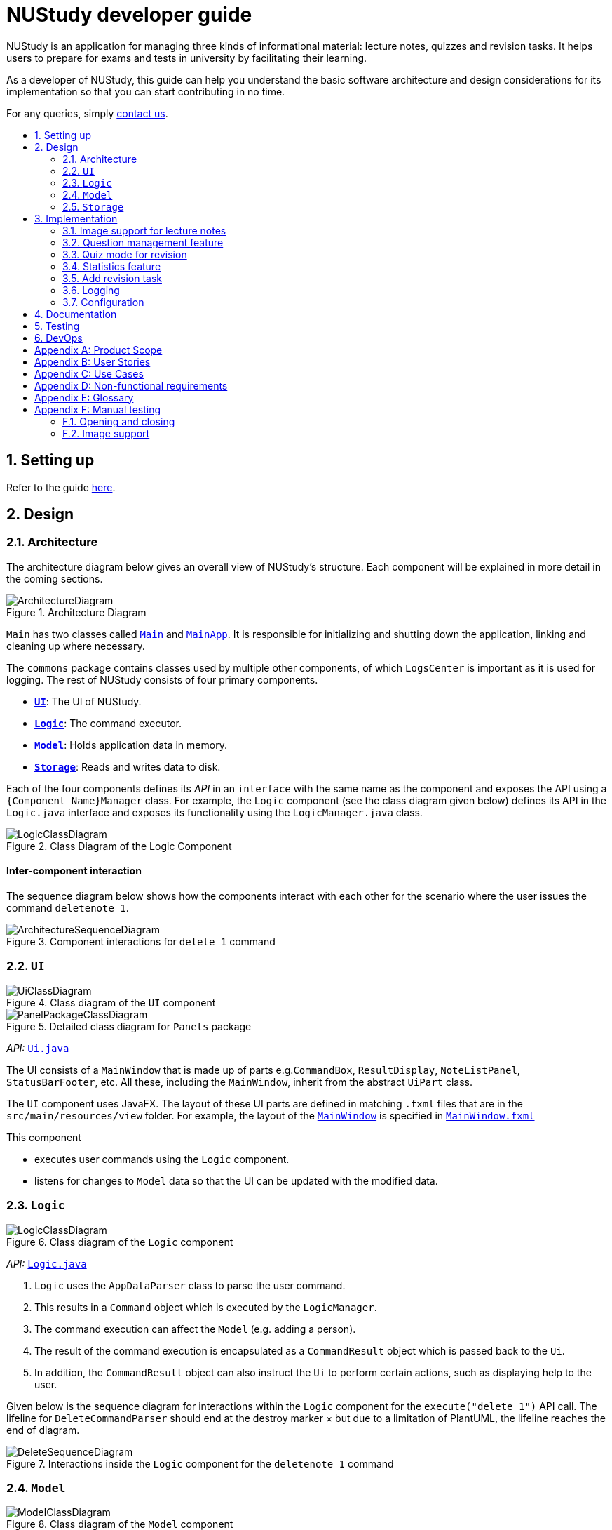 = NUStudy developer guide
:site-section: DeveloperGuide
:toc:
:toc-title:
:toc-placement: preamble
:sectnums:
:imagesDir: images
:stylesDir: stylesheets
:xrefstyle: full
ifdef::env-github[]
:tip-caption: :bulb:
:note-caption: :information_source:
:warning-caption: :warning:
endif::[]
:repoURL: https://github.com/AY1920S1-CS2103T-F11-4/main/tree/master

NUStudy is an application for managing three kinds of informational material: lecture notes, quizzes and revision tasks.
It helps users to prepare for exams and tests in university by facilitating their learning.

As a developer of NUStudy, this guide can help you understand the basic software architecture and design considerations
for its implementation so that you can start contributing in no time.

For any queries, simply <<ContactUs#, contact us>>.

== Setting up

Refer to the guide <<SettingUp#, here>>.

== Design

[[Design-Architecture]]
=== Architecture

The architecture diagram below gives an overall view of NUStudy's structure. Each component
will be explained in more detail in the coming sections.

.Architecture Diagram
image::ArchitectureDiagram.png[]

`Main` has two classes called link:{repoURL}/src/main/java/seedu/address/Main.java[`Main`] and link:{repoURL}/src/main/java/seedu/address/MainApp.java[`MainApp`].
It is responsible for initializing and shutting down the application, linking and cleaning up where necessary.

The `commons` package contains classes used by multiple other components, of which `LogsCenter` is important
as it is used for logging. The rest of NUStudy consists of four primary components.

* <<Design-Ui,*`UI`*>>: The UI of NUStudy.
* <<Design-Logic,*`Logic`*>>: The command executor.
* <<Design-Model,*`Model`*>>: Holds application data in memory.
* <<Design-Storage,*`Storage`*>>: Reads and writes data to disk.

Each of the four components defines its _API_ in an `interface` with the same name as the component
and exposes the API using a `{Component Name}Manager` class. For example, the `Logic` component
(see the class diagram given below) defines its API in the `Logic.java` interface and exposes its functionality
using the `LogicManager.java` class.

.Class Diagram of the Logic Component
image::LogicClassDiagram.png[]

[discrete]
==== Inter-component interaction

The sequence diagram below shows how the components interact with each other for the scenario where the user
issues the command `deletenote 1`.

.Component interactions for `delete 1` command
image::ArchitectureSequenceDiagram.png[]

[[Design-Ui]]
=== `UI`

.Class diagram of the `UI` component
image::UiClassDiagram.png[]

.Detailed class diagram for `Panels` package
image::PanelPackageClassDiagram.png[]

_API:_ link:{repoURL}/src/main/java/seedu/address/ui/Ui.java[`Ui.java`]

The UI consists of a `MainWindow` that is made up of parts e.g.`CommandBox`, `ResultDisplay`,
`NoteListPanel`, `StatusBarFooter`, etc. All these, including the `MainWindow`, inherit from the abstract
`UiPart` class.

The `UI` component uses JavaFX. The layout of these UI parts are defined in matching `.fxml` files that are in the `src/main/resources/view` folder. For example, the layout of the link:{repoURL}/src/main/java/seedu/address/ui/MainWindow.java[`MainWindow`] is specified in link:{repoURL}/src/main/resources/view/MainWindow.fxml[`MainWindow.fxml`]

This component

* executes user commands using the `Logic` component.
* listens for changes to `Model` data so that the UI can be updated with the modified data.

[[Design-Logic]]
=== `Logic`

[[fig-LogicClassDiagram]]
.Class diagram of the `Logic` component
image::LogicClassDiagram.png[]

_API:_ link:{repoURL}/src/main/java/seedu/address/logic/Logic.java[`Logic.java`]

.  `Logic` uses the `AppDataParser` class to parse the user command.
.  This results in a `Command` object which is executed by the `LogicManager`.
.  The command execution can affect the `Model` (e.g. adding a person).
.  The result of the command execution is encapsulated as a `CommandResult` object which is passed back to the `Ui`.
.  In addition, the `CommandResult` object can also instruct the `Ui` to perform certain actions, such as displaying help to the user.

Given below is the sequence diagram for interactions within the `Logic` component for the `execute("delete 1")` API call.
The lifeline for `DeleteCommandParser` should end at the destroy marker × but due to a limitation of PlantUML, the lifeline reaches the end of diagram.

[[DeleteSequenceDiagram]]
.Interactions inside the `Logic` component for the `deletenote 1` command
image::DeleteSequenceDiagram.png[]

[[Design-Model]]
=== `Model`

.Class diagram of the `Model` component
image::ModelClassDiagram.png[]

_API:_ link:{repoURL}/src/main/java/seedu/address/model/Model.java[`Model.java`]

The `Model` component is independent of the other three primary components of NUStudy.
It stores application data – notes, questions and revision tasks – as well as a `UserPrefs` object
representing the user's preferences. It also exposes an unmodifiable `ObservableList<Note>` that is bound to the UI,
so any data changes are immediately user-visible.

[[Design-Storage]]
=== `Storage`

.Class diagram of the `Storage` component
image::StorageClassDiagram.png[]

_API:_ link:{repoURL}/src/main/java/seedu/address/storage/Storage.java[`Storage.java`]

The `Storage` component reads and writes `UserPrefs` objects and NUStudy data in JSON format.

== Implementation

This section describes some finer details on how certain features are implemented.

// tag::lecimage[]
=== Image support for lecture notes

Usually, we do not learn best from just text; we rely on images that our minds can process more easily.
As such, implementing images in lecture notes is a very important feature for NUStudy.

Although some lecture notes have multiple images, it is always possible to combine them using
basic image editing software like the GNU Image Manipulation Program (GIMP) and Paint, so the implementation is
limited to at most one image per note. Having a common format for notes facilitates their retrieval through
the `findnote` command and aids a human user in remembering what the notes say.

==== Implementation

Instead of a custom class to represent an image, JavaFX's `scene.image.Image` is used instead.
This is out of necessity, since an `ImageView` is needed to display an image in the GUI and it requires
an `Image` object, not just a `String` path to the image. No significant coupling is introduced
by this choice because `Image` objects can exist without a GUI to display them.

The static method `selectImage()` in `AppUtil` opens up a dialog allowing the user to choose the necessary image.
This is possible because `FileChooser#showOpenDialog()`, which shows the dialog, can be fed an argument of `null`
instead of having to rely on a `Window` object, which is the domain of the `UI` module.

The aforementioned dialog returns `null` if it is closed
without choosing a file (i.e. clicking the close button). We interpret this as "no change"
rather than "no image", i.e. `addnote` and `editnote` proceed as if `i/` was not provided.
If the "no image" interpretation was used, the user who decides to edit a lecture note's image
but then decides not to would be surprised to see the image disappear without warning.
Therefore the value `i/none` has to be explicitly provided in `editnote` to remove the image; `EditNoteDescriptor`
has the field `isImageRemoved` to track this.

We also defer image selection until after the title has been checked against existing lecture notes,
which saves time that would otherwise be wasted in navigating to the desired image.
This is accomplished using three things:

* the `finalizeImage()` method of the `Note` class, calling `selectImage()`
* the `needsImage` field of `Note`, which allows a one-time execution of `finalizeImage()`
* the `isImageReplaced` field of `EditNoteDescriptor`

.Sequence diagram for the execution of `EditNoteCommandParser`
image::ImageSelectionSequenceDiagram.png[]

The diagram above shows how `EditNoteCommandParser` creates an `EditNoteCommand`. It first
creates an `EditNoteDescriptor` to hold details of what changes in the note, setting the new
title (provided by the `t/` argument) and content (`c/`) as necessary. If `i/none` is present,
the `EditNoteDescriptor` is set to remove the image. If `i/` is provided, it is set to replace
the image. An `EditNoteCommand` containing the `EditNoteDescriptor` is finally returned for execution.

Images are only referenced, not embedded, in the JSON file holding application data. These references are
Uniform Resource Identifiers (URIs) of system files, e.g. `file:data/picture.png`. Since NUStudy is meant to be portable,
we cannot use absolute paths, since they would break when the images are moved or deleted. Instead we copy images
into application data using `finalizeImage()`, which points references to these local copies.
// end::lecimage[]

// tag::lecimagedc[]
==== Design considerations: where to place the image?

* _Alternative 1 (current choice):_ We show the images associated to each and every lecture note
in the first column, together with the title and content.
** Pros: This is easier to implement, for the code interfacing with FXML does not have to be written in places other
than those directly pertaining to notes. It also makes the note "card" (object representing the note)
self-contained.
** Cons: Scrolling through lecture notes, all with images, takes time, but this downside is alleviated
by the `findnote` command.
* _Alternative 2:_ We place *one* full note in the second column and only show a preview (the title and first words
of the content) in the first column.
** Pros: This behaviour is closer to notepad applications on mobile devices which show a list of notes.
It saves space in the list and gives more prominence to a selected note, turning it into a flash card.
** Cons: The second column, normally housing revision tasks, requires extra code to handle the display
of full notes. This may include a separate `NotePreview` class, or `Note` may have a variable toggling
between preview and full modes.

==== Design considerations: when to copy images into the local folder
* _Alternative 1 (current choice):_ We copy images when the command is executed, i.e. in `Command#execute()`.
** Pros: This effects a better separation of concerns – image selection is not execution of the command, while
copying can be a side effect of command execution. Individual command effects can be fine-tuned.
** Cons: Each command that copies images needs to have its own code implementing the copy. To reduce code
duplication, that common code can be written as a method of the `Note` class requiring a `Path` object representing
the destination folder for the copy.
* _Alternative 2:_ We copy images when the image is selected, i.e. in `AppUtil#selectImage()`.
** Pros: Compared to alternative 1, this takes less time between image selection and writing into
application data, minimising the chance of exceptions due to changes in the file system (permissions,
existence of the file at the specified path, etc.) being raised.
** Cons: `selectImage()` has two only loosely related responsibilities in this alternative, which is
a worse separation of concerns. It is impossible to take into account user preferences at the point of image
selection, since it requires a `Model` object which is not available to `AppUtil#selectImage()`.
// end::lecimagedc[]

// tag::questiond[]
=== Question management feature
==== Current implementation

The question management feature is facilitated by `Model`.
The question-related commands extend `Command` with the question object if necessary.
The commands update the `Model` which is implemented by `ModelManager`.
This in turn updates `AppData` which stores all the questions internally as `UniqueQuestionList`.
Local data will be updated in the end by `LogicManager`.
The commands include:

* `AddQuestionCommand` -- Adds a new question to the app.
* `DeleteQuestionCommand` -- Deletes an existing question in the app.
* `ListQuestionCommand` -- Views the list of all questions available.
* `EditQuestionCommand` -- Edits an existing question in the app. (to be implemented)
* `FindQuestionCommand` -- Finds a question with a specified keyword. (to be implemented)

These operations are exposed in the `Model` interface as `Model#addQuestion(Question question)`,
`Model#deleteQuestion(Question question)`, `Model#getFilteredQuestionList()` and
`Model#setQuestion(Question target, Question editedQuestion)` respectively.

Given below is an example usage scenario and how the question mechanism behaves at each step.

Step 1. The user launches the application for the first time. The app will load all existing information from storage.

Step 2. The user executes `addq q/QUESTION a/ANSWER s/SUBJECT d/DIFFICULTY` command to add a new question to the app.
The `addq` command calls `Model#addQuestion(Question question)`, causing the `AppData` to be updated with the new question.

Step 3. The user executes `deleteq 5` command to delete the 5th question in the app. The `deleteq` command calls `Model#deleteQuestion(Question target)`
and `Model#updateFilteredQuestionList(Predicate<Question> predicate)`, causing the `AppData` to be updated with the
target question removed.

Step 4. The user executes `editq 2 a/NEW_ANSWER` command to edit the answer of the 2nd question in the app.
The `editq` command calls `Model#setQuestion(Question target, Question editedQuestion)` and
`Model#updateFilteredQuestionList(Predicate<Question> predicate)`, causing the `AppData` to be updated with the original
question being replaced by the edited question.

The following sequence diagram shows how the `addq` operation works:

image::AddQuestionSequenceDiagram.png[]

The following activity diagram summarizes what happens when a user executes a new command:

image::AddQuestionActivityDiagram.png[]

===== Design considerations: How `addq`/`deleteq`/`editq` commands execute
* _Alternative 1 (current choice):_ Update the internal storage `UniqueQuestionList` in `AppData` first, then save the updated appData
in local storage when the command finishes executing.
** Pros: Easy to implement.
** Cons: Need the extra step to ensure that the internal list is correctly maintained.
* _Alternative 2:_ Update the local storage directly when the command is executing.
** Pros: No need to implement the internal list.
** Cons: Will access local memory more frequently. May have performance issues in terms of memory usage.

===== Design considerations: Data structure to support the question commands
* _Alternative 1 (current choice):_ Use a `UniqueQuestionList` to store questions in `AppData`.
** Pros: Cater to the question model specifically. Question list operations are encapsulated in one class.
** Cons: Logic is duplicated as other models also implement similar list structure.
* _Alternative 2:_ Use Java list to store the questions.
** Pros: Do not need to maintain a separate list class.
** Cons: Violates Single Responsibility Principle and Separation of Concerns as the model needs to maintain various
list operations.
// end::questiond[]

// tag::quiz[]
=== Quiz mode for revision
==== Implementation

The quiz mode feature is facilitated by `Model`.
The quiz-related commands extend `Command` with specific question object.
The commands update the `Model` which is implemented by `ModelManager`.
This in turn updates `AppData` which stores filtered specific questions internally as `QuizQuestionList`.
Local data will be updated in the end by `LogicManager`.
The commands include:

* `QuizModeCommand` -- Enters the quiz mode with questions selected by user.
* `QuizCheckAnswer` -- Checks the correctness of answer entered by user.
* `QuizShowAnswerCommand` -- Shows the answer for current question.
* `QuizSkipQuestion` -- Skips the current question.
* `QuitQuizModeCommand` -- Quits the quiz mode.

These operations are exposed in the `Model` interface as `Model#getQuizQuestions(int numOfQuestions, Subject subject
Difficulty difficulty)`, `Model#setQuizQuestionList(ObservableList<Question> quizQuestionList)`,
`Model#showQuizAnswer()`, `Model#getFilteredQuizQuestionList()`, `Model#checkQuizAnswer(Answer answer)`,
`Model#removeOneQuizQuestion()` and `Model#clearQuizQuestionList()` respectively.

Given below is an example usage scenario and how the question mechanism behaves at each step.

Step 1. The user launches the application for the first time. The app will load all existing information from storage.

Step 2. The user executes `quiz n/NUMBER OF QUESTIONS d/DIFFICULTY s/SUBJECT` command to enter quiz mode of the app.
The `quiz` command calls `Model#getQuizQuestions(int numOfQuestions, Subject subject Difficulty difficulty)` and
`Model#setQuizQuestionList(ObservableList<Question> quizQuestionList)`, causing the `AppData` to be updated with
a list of specific question selected by user for quiz.

Step 3. The user types answer to answer the question. It calls `Model#checkQuizAnswer(Answer answer)` and
`Model#addQuizResult(QuizResult quizResult)`, causing the `AppData` to be updated with the result of the answer.

Step 4. The user executes `show` command to show the answer of current quiz question in the app. The `show` command calls
`Model#showQuizAnswer()`, causing the `AppData` to display the answer on the Ui.

Step 5. The user executes `quit` command to exit from the quiz mode. The `quit` command calls
`Model#clearQuizQuestionList()`, causing the `AppData` to clear all quiz question list and return to normal mode.

The following sequence diagram shows how the `quiz` operation works:

.QuizModeSequenceDiagram
image::QuizModeSequenceDiagram.png[]

The following activity diagram summarizes what happens when a user executes a new command for quiz:

.QuizModeActivityDiagram
image::QuizModeActivityDiagram.png[400, 400]

==== Design Considerations

===== Aspect: How to store the quiz results
* **Alternative 1 (current choice):** Update the internal storage `QuizResultList` in `AppData` first, then save the
updated appData in local storage when the command finishes executing.
** Pros: It is easier to implement.
** Cons: It needs the extra step to ensure that the internal list is correctly maintained.
* **Alternative 2:** Update the local storage directly when the command is executing.
** Pros: There is no need to implement the internal list.
** Cons: The access to local memory is more frequent and it may have performance issues in terms of memory usage.

===== Aspect: What data structure is used to support the quiz commands
* **Alternative 1 (current choice):** Use `QuizQuestionList` and `QuizResultList` to store data in `AppData`.
** Pros: It is targeted to the quiz model specifically. Quiz question and result list operations are encapsulated in one class.
** Cons: Logic is duplicated as other models also implement similar list structure.
* **Alternative 2:** Use Java list to store the quiz questions and results.
** Pros: There is no need to maintain a separate list class.
** Cons: It violates Single Responsibility Principle and Separation of Concerns as the model needs to maintain various
list operations.
// end::quiz[]

// tag::stats[]
=== Statistics feature
==== Implementation

The statistics feature gathers data stored from quizzes done in NUStudy to analyse and return an output.
The different commands supported by the statistics feature are used to filter the type of statistics the user wants.
These commands include:

* `GetQnsCommand` -- Gets all questions answered correctly/incorrectly.
* `GetReportCommand` -- Returns a report of the specified question.
* `GetStatisticsCommand` -- Returns a pie chart containing a break down of the questions by its results.
* `GetOverviewCommand` -- Gets an overview of the types of questions that have been attempted overall.

Given below is an example usage scenario and how the statistics mechanism behaves at each step.

Step 1. The user launches the application.
The app will attempt to read past data from any quizzes done and store it internally to a `quizResults` list.

Step 2. The user enters `stats s/CS2103T` to get the statistics of all quiz questions done for CS2103T.
A `GetStatisticsCommand` will be created. When it is executed from the `MainWindow`,
it returns a new `CommandResult` with command type: `STATS`.

The following class diagram shows how the `GetStatisticsCommand` and `CommandResult` classes are related.

.Class diagram for `GetStatisticsCommand`
image::statistics/StatisticsClassDiagram.png[]

Step 3. After `CommandResult` is returned to `MainWindow`, it will call a `showStats` method to
create a pie chart. It will then show a statistics panel, hiding all notes, tasks and questions.

The following sequence diagram shows how the UI handles the `GetStatisticsCommand`:

.UI sequence diagram for `GetStatisticsCommand`
image::statistics/StatisticsSequenceDiagram.png[]

Step 4. The user now wants to stop viewing statistics and decides to view all notes, tasks and questions
again using the `listnote` command. The statistics panel will now be hidden.

The following activity diagram summarizes what happens when a user executes the statistics command:

.Statistics activity diagram
image::statistics/StatisticsActivityDiagram.png[]

==== Design Considerations

===== Aspect: Where statistics are shown
* **Alternative 1 (current choice):** Hide all other panels and only show statistics.
** Pros: Less scrolling will be needed and more information can be shown in one panel.
** Cons: More methods are needed to deal with hiding and showing the different panels leading to more room for errors.
* **Alternative 2:** Allocate a spot in the main window with the notes, tasks and questions for statistics to be displayed.
** Pros: It is easy to implement.
** Cons: The number of notes, tasks and questions that can be seen without scrolling will be decreased.
The charts will be small and condensed making it difficult to see the data at first glance.

===== Aspect: How statistics are represented
* **Alternative 1 (current choice):** Use a pie chart.
** Pros: It is easy to read at a glance.
** Cons: Pie chart slices may get too small to see if there are too little correct/incorrect questions done.
* **Alternative 2:** Use a grouped bar chart.
** Pros: The questions done are sorted by subjects, thus it is more informative.
** Cons: As the number of subjects increases, the bars get thinner making it more difficult to see the data.
This is also more difficult to implement.
// end::stats[]

=== Add revision task
==== Implementation
`AddTaskForNoteCommand` is implemented to add a task for revising a lecture note with the command `rn`. It extends `Command` class and adds a
`Task` to the `TaskList` kept in `AppData` model, which wraps all application data. Similarly,
`AddTaskForQuestionCommand` is implemented to add a task for revising a question.

The `TaskList` is essentially a list of `Task`. `TaskList` supports the `add(Task)` operation and this operation is
exposed to `AppData#addTask(Task)`.

The following process illustrates the mechanism of adding a revision task for note to the task list (adding a revision task
for question has a similar command but different parameters).

Step 1. The user enters command `rn t/UML diagram dt/01/01/2019 tm/1200` for adding a task for note. The command is parsed by `AddTaskForNoteCommandParser`.
`AddTaskForNoteParser` then creates an `AddTaskForNoteCommand`. The high-level logic of *parsing* and *creating the command*
is similar to the process of deleting a note from the note list as illustrated by the <<DeleteSequenceDiagram, *sequence diagram for deleting a note*>>.
However, the execution stage of `AddTaskForNoteCommand` differs from that of deleting a note.

Step 2. The `Logic Manager` calls `Command#execute(Model)` which essentially calls `AddTaskForNoteCommand#execute(Model)`
because of polymorphism.

Step 3. `AddTaskForNoteCommand` calls its own private method `hasValidNote(Model)` which checks if
the `Note` with `Title` "UML diagram" exists in `Model`. If not, a `CommandException` will be thrown and `execute(Model)` stops because non-existing note
title is not allowed to be the heading of any tasks.

Step 4. `AddTaskForNoteCommand` calls `Model#hasTask(Task)` to check whether the `Model` has a task identical to the one
the user is adding. If there is an existing identical task, a `CommandException` will be thrown and `execute(Model)` stops to avoid duplicate tasks.

Step 5. `AddTaskForNoteCommand` calls `Model#addTask(Task)` to add the new task to the `Model`. `Model` calls
`AppData#addTask(Task)` to add the task to `AppData` which keeps track of all data of the app. `AppData` then calls `TaskList#add(Task)`
to add the task to `TaskList`, which is the underlying data structure storing tasks.

Step 6. A `CommandResult` is created and returned to the `LogicManager` to inform the user of successful addition of a new
task to the revision plan.

The following sequence diagram illustrates the interaction between classes when calling `AddTaskForNoteCommand#execute(Model)`.

.Sequence diagram for `execute(Model)` of `AddTaskForNoteCommand`
image::task/AddTaskForNoteCommandExecuteSequenceDiagram.png[]

Zooming in to *Step 3*, when calling `hasValidNoteForTask(Model)`, `AddTaskForNoteCommand` creates a new `Note` with a `Title` "UML diagram" and a `Content` "dummy entry".
The entry of `Content` is not important because `AddTaskForNoteCommand` only records the `Title` of a `Note` and the existence
of a `Note` is checked against its `Title` only (if the title is in the note list, then the note exists in the list).
The detailed process is illustrated by the sequence diagram below.

.Sequence diagram for checking existence of a `Note` in the model when `AddTaskForNoteCommand` calls its own `hasValidNoteForTask(Model)`
image::task/HasValidNoteSequenceDiagram.png[]

The following activity diagram summarizes the whole process of adding a task for note.

.Activity diagram for adding a task for note
image::task/AddTaskForNoteActivityDiagram.png[]

==== Design considerations
===== Aspect: Design of `Task`
* **Alternative 1 (current implementation):** We implement `Task` as a concrete class with two subclasses to support task for
notes and questions respectively.
** Pros: It supports different behaviours of task for `Note` and task for `Question` by polymorphism. The concrete `Task`
class will also allow adding of general tasks in *v2.0*.
** Cons: We need to implement two different `AddTask` commands to support addition of the two different types of tasks.
Hence we need to write more pieces of code.

The class diagram below illustrates how `Task` class is designed:

.Design of `Task` class
image::task/TaskClassDiagram.png[]

* **Alternative 2:** We design `Task` as an interface to be implemented by two different classes.
** Pros: This approach is better in data hiding. The client classes know less information about internal properties of `Task`.
** Cons: We need to implement all methods in the interface and hence more code snippets are needed. Both implementing
classes have to include the field in common such as `isDone`, which results in duplicate code snippets.

* **Alternative 3:** We wrap everything in one concrete `Task` class to support both lecture notes and questions.
** Pros: We need to write less code.
** Cons: It violates the principle of Separation of Concern, making it hard to maintain or extend in the future if more types of
tasks are needed.

===== Aspect: Design of adding command for task
* **Alternative 1 (current implementation):** We implement the command as two independent classes, namely `AddTaskForNoteCommand` and
`AddTaskForQuestionCommand` to support adding `TaskForNote` and `TaskForQuestion` respectively.
** Pros: The two types of commands, although similar in logic, receive different parameters and interact with different
classes (one interacting with `TaskForNote` while another one interacting with `TaskForQuestion`). Therefore, it is better to separate the
concerns by implementing the commands as two separate classes. If `TaskForNote` and `TaskForQuestion` classes deviate more
significantly in the future in terms of their behaviour, this approach makes it easier to maintain the adding commands.
** Cons: We need to write more code. There might be some duplicate code snippets involving the logic shared by both commands.
We also need to implement different parsers for the two commands, which involes some extra work.

* **Alternative 2:** We implement only one class of adding command to support both `TaskForNote` and `TaskForQuestion`.
** Pros: We can write less code as there would be fewer duplicate code snippets and we do not need to implement separate
command parsers.
** Cons: This approach leads to lower level of abstraction as all concerns of `Task`, regardless of `TaskForNote` or `TaskForQuestion`,
are wrapped into the same class. It could be difficult to maintain if the behaviors of `TaskForNote` and `TaskForQuestion`
get more complex and diverse.

=== Logging

We use `java.util.logging` for logging. The `LogsCenter` class is used to manage the logging levels and destinations.

* The logging level can be controlled using the `logLevel` setting in the configuration file (see <<Implementation-Configuration>>).
* The `Logger` for a class can be obtained using `LogsCenter.getLogger(Class)`,
which will log messages according to the specified logging level.
* Log messages are written to the console and to a `.log` file.

*Logging levels*

* `SEVERE`: Indicates a critical (potentially fatal) problem with NUStudy.
* `WARNING`: After this incident NUStudy may continue, but with caution.
* `INFO`: Informational reports about actions taken by NUStudy.
* `FINE`: Strictly only useful for debugging purposes, records all data processed by NUStudy.

[[Implementation-Configuration]]
=== Configuration

The user preferences file location and logging level can be set through the configuration file,
by default `config.json`.

== Documentation

Refer to the guide <<Documentation#, here>>.

== Testing

Refer to the guide <<Testing#, here>>.

== DevOps

Refer to the guide <<DevOps#, here>>.

[appendix]
== Product Scope

*Target user profile*:

* has a need to manage a significant number of notes
* has a need to test contents of notes
* prefers desktop apps over other types
* can type fast
* prefers typing over mouse input
* is reasonably comfortable using CLI apps

*Value proposition*: Revise more efficiently with spaced repetition and active recall
compared to a typical note-taking app

[appendix]
== User Stories

Priorities:

* High (must have) – `* * *`
* Medium (nice to have) – `* *`
* Low (will be implemented in *v2.0*) – `*`

[width="59%",cols="22%,<23%,<25%,<30%,<30%",options="header",]
|=======================================================================
|Priority|As a/an...|I want to...|So that I can...|Author

|`* * *`|student|share and receive lecture content from others|my friends can share in the common knowledge, and my family can understand what I am studying|Jeremy

|`* * *`|student|annotate my lecture notes|I can go beyond the curriculum|Jeremy

|`*`|module coordinator|brief my subordinates about study materials|the tutors/lecturers under my charge are teaching what they are supposed to teach|Jeremy

|`*`|tutor|discuss the key points to remember from a tutorial|my students get as much out of their tutorials as possible|Jeremy

|`* *`|quizmaster|quiz contestants about their knowledge using the app|the contestants can have as much fun as possible|Jeremy

|`* * *`|student|set a revision plan and add tasks to my plan|I can be more organised in my revision and will not lose my focus|Shui Yao

|`* * *`|student|remove a revision task|I can remove accidentally added revision task or remove a revision task should there be a change of plan|Shui Yao

|`* * *`|student|edit the revision task|I can modify the details of a particular revision task in case I messed up some information|Shui Yao

|`* *`|student|mark a task as done|I can update the status of my revision plan and have greater motivation to move on|Shui Yao

|`* * *`|student|view my revision plan| be more clear on the big picture of my revision and check whatever is left to do when I forget|Shui Yao

|`* *`|student|view unfinished tasks|I can have a easy overview of what I need to to next|Shui Yao

|`* *`|student|view overdue tasks|I can re-schedule my revision and be more careful with the workload in my next planning|Shui Yao

|`*`|student|get notified when a revision task is about to start|I can finish up whatever stuff at hand and get ready for revision|Shui Yao

|`*`|student|disable notification|I will not be bothered in some important events|Shui Yao

|`* * *`|student|change the difficulty level of questions|I can customize the difficulty level of the questions as I progress along the time|Xueting

|`* * *`|student|find all the questions at a particular difficulty level|I can see how well I understand the subject content|Xueting

|`*`|student|set a mix of different difficulty levels at exam mode|I can better simulate the real-time exams conditions|Xueting

|`* *`|student|get a statistics of the number of questions I have attempted at a difficulty level|I can see how often I have practiced for this subject|Xueting

|`* *`|student|get statistics of the accuracy level of the specific difficulty|I can visualise how well I have practiced for this subject|Xueting

|`*`|student|get statistics of the change of difficulty levels I have made to a question|I can understand my improvement in understanding the content|Xueting

|`* * *`|student|see how well I am able to answer questions for different subjects|focus more on subjects that I need to improve on|Irene

|`* * *`|student|check my past responses to different questions|compare with my current response and improve on it if necessary/check if I am making the same mistakes twice|Irene

|`* *`|student|have a graphical report of my progress|get an overview of my progress with a glimpse|Irene

|`* *`|student|get an overview to see the number of questions I have done for the different subjects/difficulties|I can see which subjects/difficulties I need to attempt more questions of|Irene

|`*`|student|check the questions that I have attempted for a specific time period|I can skip questions that I have already done during that time period|Irene

|`*`|student|mark and store the questions I have made mistakes on|I can get a better understanding of which part I need to put more time to study|Dongjun

|`* * *`|student|take a series questions as a mock test before exam|I can refresh my memory on different modules before exam|Dongjun

|`* *`|student|find specific questions according to the keywords|I can filter the questions I want for different purposes|Dongjun

|`* * *`|student|change the difficulty of my test|I can be better prepared for actual exam|Dongjun

|`* *`|student|view all questions and answers stored|I can refer them as revision guide according to different subjects|Dongjun

|=======================================================================

[appendix]
== Use Cases

(For all use cases below, the system is `NUStudy` and the actor is the `student`)

// tag::usecase[]
[discrete]
=== Use case: Create lecture note (Jeremy)

*MSS*

1. Student gives the command to add a lecture note – `addnote t/TITLE c/CONTENT`
2. Application shows a lecture note with the given title and contents to the user
3. Application also updates the lecture note list with the new note

Use case ends

*Extensions*

[none]
* 1a. Student also gives `i/` in the command
[none]
** 1a1. Application brings up a file selection dialog
** 1a2. Student selects the image they wish to include in the lecture note
** 1a3. Application accepts the image
* Use case resumes from step 2

* 1a2a. The selected file is not an image (.png, .jpg, .gif)
[none]
** 1a2a1. Application displays message about the supported file formats
** 1a2a2. Student selects a file again
** Repeat 1a2a1, 1a2a2 until a supported file format is selected
* Use case resumes from step 1a3

[discrete]
=== Use case: Delete lecture note (Jeremy)

*MSS*

1. Student gives the command to delete a lecture note – `deletenote INDEX`
2. Application deletes the note from the note list

Use case ends

*Extensions*

[none]
* 1a. Student gives an out-of-range or non-numeric index
[none]
** 1a1. Application displays message showing in-range indices
** 1a2. Student re-enters the command
** Repeat 1a1 and 1a2 until a valid index is provided
* Use case resumes from step 2
// end::usecase[]

[discrete]
=== Use case: Add a revision task for note to revision plan (Shui Yao)

*Preconditions:* lecture note list is not empty

*MSS*

1. Student keys in revision task command and specifies the title of the note he/she wants to add to revision plan, with starting date and starting time
2. NUStudy adds the task to revision plan
3. NUStudy informs the Student about successful addition of the task

Use case ends

*Extensions*

[none]
* 1a. NUStudy detects missing entry for note title
[none]
** 1a1. NUStudy requests for input of note title
** 1a2. Student enters correct input
** Steps 1a1 - 1a2 are repeated until the input is valid
* Use case resumes from Step 2

[none]
* 1b. NUStudy detects a note title entry that is non-existent in the note list
[none]
** 1b1. NUStudy requests for a valid input of note title (a note that exists in the note list)
** 1b2. Student enters valid note title
** Steps 1b1 - 1b2 are repeated until the input is valid
* Use case resumes from Step 2

[none]
* 1c. NUStudy detects missing starting date or time
[none]
** 1c1. NUStudy requests for correct input with starting date and time
** 1c2. Student enters correct input following the format
** Steps 1c1 - 1c2 are repeated until getting a correct input with valid starting date and time
* Use case resumes from Step 2

[none]
* 1d. NUStudy detects invalid date or time
[none]
** 1d1. NUStudy requests for valid date and time
** 1d2. Student enters correct input with valid date and time
** Steps 1d1 - 1d2 are repeated until getting a correct input with valid date and time
* Use case resumes from Step 2

[discrete]
=== Use case: Delete a task from revision plan (Shui Yao)

*MSS*

1. Student requests to list revision plan
2. NUStudy lists the revision plan
3. Student specifies the index of the task in the revision plan list
4. NUStudy removes the task from the revision plan
5. NUStudy informs the Student about the successful removal of the task

Use case ends

*Extensions*

[none]
* 1a. NUStudy detects that the revision plan has no tasks
[none]
** 1a1. NUStudy informs the Student that the revision plan is empty
* Use case ends

[none]
* 3a. NUStudy detects an index that is not in the revision plan
[none]
** 3a1. NUStudy requests for correct input with valid index
** 3a2. Student enters correct input with valid index
** Steps 3a1 - 3a2 are repeated until getting a valid index
* Use case resumes from Step 2

[discrete]
=== Use case: Clear the revision plan (Shui Yao)

*MSS*

1. Student clears the revision plan
2. NUStudy clears the revision plan
3. NUStudy informs the Student that the revision plan is successfully cleared

Use case ends.

// tag::statsUseCase[]
[discrete]
=== Use case: get statistics for subjects (Irene)

*MSS*

1. Student gives the command to get the statistics for a difficulty and some subjects `stats [d/DIFFICULTY] [s/SUBJECT1] [s/SUBJECT2]...`
2. Application returns a pie chart with number of questions answered correctly and incorrectly

Use case ends

*Extensions*
[none]
* 1a. Student provides an invalid difficulty or invalid subjects
[none]
** 1a1. Application will inform students that there are no statistics for that difficulty/subject
** 1a2. Student will re-enter the command with a valid difficulty/subject
* Use case resumes from step 2

[discrete]
=== Use case: get report of individual questions (Irene)

*MSS*

1. Student gives the command to get report of a question `report INDEX`
2. Application returns past attempts of the question and statistics of how well the question has been answered

Use case ends

*Extensions*
[none]
* 1a. Student gives an out-of-range index
[none]
** 1a1. Application displays a message indicating that the index is invalid
** 1a2. Student re-enters the command
** Repeat 1a1 and 1a2 until a valid index is provided
* Use case resumes from step 2

[none]
* 1b. Student does not provide an index
[none]
** 1b1. Application displays a message indicating that the command format is invalid
** 1b2. Student re-enters the command
* Use case resumes from step 2
// end::statsUseCase[]

// tag::usecasew[]
[discrete]
=== Use case: Specify difficulty level of questions (Xueting)

*MSS*

1. Student specifies the difficulty level as the last tag while adding a questions - `add q/QUESTION a/ANSWER s/SUBJECT d/DIFFICULTY`
2. Application shows and stores the question with its difficulty level

Use case ends

*Extensions*

[none]
* 1a. Student does not specify the difficulty level
[none]
** 1a1. Application shows an error message to require difficulty level input
** 1a2. Student inputs the difficulty level
** Repeat 1a1 and 1a2 until a difficulty level is provided
* Use case resumes from step 2

[discrete]
=== Use case: Edit difficulty level of a specific question (Xueting)

*MSS*

1. Student changes the difficulty level of a question - edit `-dif id/INDEX d/DIFFICULTY`
2. Application shows and stores the question with the updated difficulty level

Use case ends

*Extensions*

[none]
* 1a. Student does not provide the updated difficulty level
[none]
** 1a1. Application shows an error message to require difficulty level update
** 1a2. Student inputs the new difficulty level
** Repeat 1a1 and 1a2 until a difficulty level is provided
* Use case resumes at step 2

[none]
* 1b. Student provides the same difficulty level as the previous one
[none]
** 1b1. Application shows a warning message indicating that the difficulty level is not updated and ask whether the user would like to proceed
** 1b2. Student chooses either to proceed with the original difficulty level or re-edit the difficulty level
* Use case resumes at step 2

[none]
* 1c. Student inputs an invalid (out of range or non-numeric) questions index
[none]
** 1c1. Application displays the range of valid question indices
** 1c2. Student re-enters the question index
** Repeat 1c1 and 1c2 until a valid index is provided
* Use case resumes at step 1

[discrete]
=== Use case: Get statistics for a difficulty level (Xueting)

*MSS*

1. Student gives the command to get the statistics of the number of questions attempted at the specific difficulty level for a subject stats - `-dif d/DIFFICULTY s/SUBJECT`
2. Application returns a bar chart which consists of the questions index and the number of attempts for this difficulty level

Use case ends

*Extensions*

[none]
* 1a. Student does not provide the difficulty level or the subject after the -dif flag
[none]
** 1a1. Application shows an error message requesting the corresponding inputs
** 1a2. Student re-enter the necessary fields
** Repeat 1a1 and 1a2 until valid inputs are provided
* Use case resumes at step 2

[none]
* 1b. Student inputs invalid difficulty level or subject
[none]
** 1b1. Application displays a list of difficulty levels and subjects available
** 1b2. Student re-enter the necessary fields by choosing from the list
** Repeat 1b1 and 1b2 until valid inputs are provided
* Use case resumes at step 2
// end::usecasew[]

[discrete]
=== Use case: Delete an existing question (Dongjun)

*MSS*

1. Student gives the command to delete an existing question `delete INDEX`
2. Application shows the question being deleted
3. Application deletes the question indicated by the student from the database

Use case ends

*Extensions*

[none]
* 1a. The index given by student is out of the range
[none]
** 1a1. Application shows the error and displays the number of questions stored
** 1a2. Student enters the valid index
* Use case resumes from step 1

// tag::quizUseCase[]
[discrete]
=== Use case: Take a quiz (Dongjun)

*MSS*

1. Student gives the command to enter the test mode `quiz [n/NUMBER_OF_QUESTIONS] [d/DIFFICULTY] [s/SUBJECT]`
2. Application shows a question with difficulty and subject indicated
3. Application waits for the student to key in the answer
4. Student enters the answer
5. Application displays whether the input answer is correct or wrong
6. Repeat 2 - 5 until all questions are answered

Use case ends

*Extensions*

[none]
* 1a. Student inputs the invalid quiz command
[none]
** 1a1. Application returns the correct format for quiz command
** 1a2. Students enter the correct quiz command
* Use case resumes from step 1

[none]
* 3a. Student chooses to skip current questions by giving `skip`
[none]
** Application skips this question and display the next question
* Use case resumes from step 2

[none]
* 3b. Student chooses to get the answer for current question by giving `show`
[none]
** 3b1. Application displays the answer
* Use case resumes from step 2

[none]
* a. At any time, Student chooses to exit from the quiz
[none]
** a1. Student gives the command `quit`
** a2. Application exits from the quiz mode
* Use case ends
// end::quizUseCase[]

// tag::nfrglossary[]
[appendix]
== Non-functional requirements

. Images must be copied into the application data, residing in a dedicated folder,
rather than merely linking to somewhere on the filesystem
. Export format of lecture notes and flash cards must be human-readable text
. Images must be referenced by pathnames with respect to the image folder

[appendix]
== Glossary

[[lecture-note]] Lecture note::
An object stored in the application model that includes a title, text content and optionally an image.
It is not quizzable.
// end::nfrglossary[]

[appendix]
== Manual testing
A few ways of manually testing NUStudy are listed below. Of course, any tester
should explore more than just these.

=== Opening and closing
. Initial launch
.. Download the JAR file and copy into an empty folder.
.. Open the jar file. _The GUI with some initial application data should be visible._
. Saving window preferences
.. Change the position and size of the window and close it.
.. Re-launch NUStudy. _It should look just like when it was closed._

=== Image support
. Adding a lecture note with an image
.. Type `addnote t/t c/c i/` in the command line. _An image dialog should be brought up._
.. Select any image. _It should appear in the lecture note panel, as a new lecture note with
title "t" and content "c"._
. Modifying an image
.. After adding one lecture note with an image, type `editnote i i/` where `i` is its index.
.. _The same image dialog should be brought up_; select a different image.
_This image should appear in place of the old image, if any, even if the filename is the same._
. Local copy of images
.. Close the application and move the JAR file and its associated application data to another location.
.. Relaunch the application. _Images should display as before._
. Silent ignoring of broken images
.. Once lecture notes with images have been added, close NUStudy and delete all images
in its data folder.
.. Relaunch the application. _The app should not throw an exception, merely not display any images._
.. Add back the images to the lecture notes using `editnote`. _This operation should succeed._
